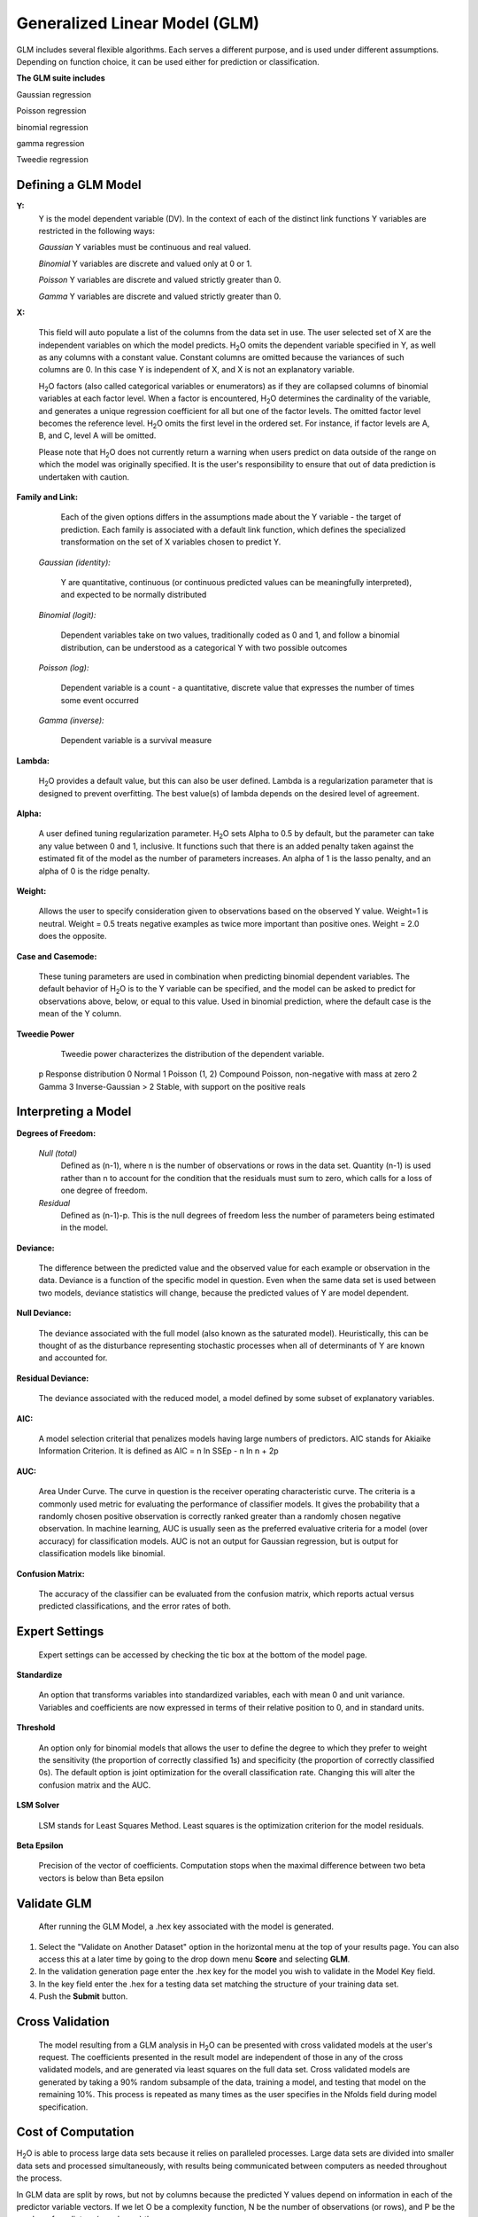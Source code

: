 
Generalized Linear Model (GLM)
------------------------------

GLM includes several flexible algorithms. Each serves a 
different purpose, and is used under different assumptions.
Depending on function choice, it can be used either for 
prediction or classification.
 

**The GLM suite includes**

Gaussian regression
  
Poisson regression
  
binomial regression
  
gamma regression
  
Tweedie regression

  
  
Defining a GLM Model
""""""""""""""""""""

**Y:**
  Y is the model dependent variable (DV). In the context of each of
  the distinct link   functions Y variables are restricted in the
  following ways:

  *Gaussian* 
  Y variables must be continuous and real valued.

  *Binomial*
  Y variables are discrete and valued only at 0 or 1. 

  *Poisson*
  Y variables are discrete and valued strictly greater than 0. 

  *Gamma*
  Y variables are discrete and valued strictly greater than 0.
    
  
	
**X:** 
     
     This field will auto populate a list of the columns from the data
     set in use. The user selected set of X are the independent 
     variables on which the model predicts. H\ :sub:`2`\ O omits the dependent
     variable specified in Y, as well as any columns with a
     constant value. Constant columns are omitted because the variances
     of such columns are 0. In this case Y is independent of X, and X
     is not an explanatory variable.
   
     H\ :sub:`2`\ O factors (also called categorical variables or enumerators) as
     if they are collapsed columns of binomial variables at each
     factor level. When a factor is encountered, H\ :sub:`2`\ O determines the
     cardinality of the variable, and generates a unique regression
     coefficient for all but one of the factor levels. The omitted
     factor level becomes the reference level. H\ :sub:`2`\ O omits the first
     level in the ordered set. For instance, if factor levels are A, 
     B, and C, level A will be omitted. 

     Please note that H\ :sub:`2`\ O does not currently return a warning when
     users predict on data outside of the range on which the model was
     originally specified. It is the user's responsibility to ensure
     that out of data prediction is undertaken with caution.  
  

**Family and Link:**  
   
     Each of the given options differs in the
     assumptions made about the Y variable - the target of
     prediction. Each family is associated with a default link function,
     which defines the specialized transformation on the set of X
     variables chosen to  predict Y. 	

  *Gaussian (identity):* 
     
     Y are quantitative, continuous (or continuous
     predicted values can be meaningfully interpreted), and expected to
     be normally distributed 

  *Binomial (logit):* 

     Dependent variables take on two values,
     traditionally coded as 0 and 1, and follow a binomial distribution,
     can be understood as a categorical Y with two possible outcomes

  *Poisson (log):* 

     Dependent variable is a count - a quantitative,
     discrete value that expresses the number of times some event 
     occurred

  *Gamma (inverse):* 

     Dependent variable is a survival measure

**Lambda:**

      H\ :sub:`2`\ O provides a default value, but this can also be user
      defined. Lambda is a regularization parameter that is designed to
      prevent overfitting. The best value(s) of lambda depends on the
      desired level of agreement. 

**Alpha:**

      A user defined tuning regularization parameter.  H\ :sub:`2`\ O sets Alpha
      to 0.5 by default, but the parameter can take any value between
      0 and 1, inclusive. It functions such that there is an added
      penalty taken against the estimated fit of the model as the
      number of parameters increases. An alpha of 1 is the lasso
      penalty, and an alpha of 0 is the ridge penalty.
 
**Weight:**

      Allows the user to specify consideration given to
      observations based on the observed Y value. Weight=1 is
      neutral. Weight = 0.5 treats negative examples as twice more
      important than positive ones. Weight = 2.0 does the opposite.

**Case and Casemode:**

      These tuning parameters are used in combination when predicting
      binomial dependent variables. The default behavior of H\ :sub:`2`\ O is to 
      the Y variable can be specified, and the model can be asked to
      predict for observations above, below, or equal to this value. 
      Used in binomial prediction, where the default case is the mean of
      the Y column. 

**Tweedie Power** 
      
      Tweedie power characterizes the distribution of the dependent variable.

    p	        Response distribution
    0	        Normal
    1	        Poisson
    (1, 2)	Compound Poisson, non-negative with mass at zero
    2	        Gamma
    3	        Inverse-Gaussian
    > 2	        Stable, with support on the positive reals





Interpreting a Model
""""""""""""""""""""

**Degrees of Freedom:**

   *Null (total)* 
    Defined as (n-1), where n is the number of observations or rows
    in the data set. Quantity (n-1) is used rather than n to account
    for the condition that the residuals must sum to zero, which
    calls for a loss of one degree of freedom. 

   *Residual*  
    Defined as  (n-1)-p. This is the null degrees of freedom less the 
    number of parameters being estimated in the model. 

**Deviance:**

     The difference between the predicted value and the observed value 
     for each example or observation in the data. Deviance is
     a function of the specific model in question. Even when the same
     data set is used between two models, deviance statistics will
     change, because the predicted values of Y are model dependent. 
	
**Null Deviance:** 

     The deviance associated with the full model (also known as the
     saturated model). Heuristically, this can be thought of as the
     disturbance representing stochastic processes when all of
     determinants of Y are known and accounted for. 
 
**Residual Deviance:** 

      The deviance associated with the reduced model, a model defined
      by some subset of explanatory variables.   

**AIC:** 

     A model selection criterial that penalizes models having large
     numbers of predictors. AIC stands for Akiaike Information
     Criterion. It is defined as AIC = n ln SSEp - n ln n + 2p

**AUC:** 
 
     Area Under Curve. The curve in question is the
     receiver operating characteristic curve. The criteria is a 
     commonly  used metric for evaluating the performance of
     classifier models. It  gives the probability that a randomly
     chosen positive observation is correctly ranked greater than a
     randomly chosen negative observation. In machine learning, AUC is
     usually seen as the preferred evaluative criteria for a model
     (over accuracy) for classification models. AUC is not an output
     for Gaussian regression, but is output for classification models
     like binomial. 

**Confusion Matrix:** 

     The accuracy of the classifier can be evaluated
     from the confusion matrix, which reports actual versus predicted
     classifications, and the error rates of both.

Expert Settings
"""""""""""""""      
  Expert settings can be accessed by checking the tic box at the
  bottom of the model page. 

**Standardize** 

     An option that transforms variables into
     standardized variables, each with mean 0 and unit
     variance. Variables and coefficients are now expressed in terms
     of their relative position to 0, and in standard units. 

**Threshold** 

     An option only for binomial models that allows the user
     to define the degree to which they prefer to weight the
     sensitivity (the proportion of correctly classified 1s) and
     specificity (the proportion of correctly classified 0s). The
     default option is joint optimization for the overall
     classification rate. Changing this will alter the confusion
     matrix and the AUC.
 
**LSM Solver** 

     LSM stands for Least Squares Method. Least squares is
     the optimization criterion for the model residuals.

 
**Beta Epsilon** 

     Precision of the vector of coefficients. Computation
     stops when the maximal difference between two beta vectors is
     below than Beta epsilon

Validate GLM 
"""""""""""""

  After running the GLM Model, a .hex key associated with the model is
  generated.

#.  Select the "Validate on Another Dataset" option in the horizontal
    menu at the top of your results page. You can also access this at
    a later time by going to the drop down menu **Score** and
    selecting **GLM**.


#.  In the validation generation page enter the .hex key for the model
    you wish to validate in the Model Key field.

#.  In the key field enter the .hex for a testing data set matching
    the structure of your training data set. 

#.  Push the **Submit** button. 


Cross Validation
""""""""""""""""

     The model resulting from a GLM analysis in H\ :sub:`2`\ O can be
     presented with cross validated models at the user's request. The
     coefficients presented in the result model are independent of
     those in  any of the cross validated models, and are generated
     via least squares on the full data set. Cross validated models
     are generated by taking a 90% random subsample of the data,
     training a model, and testing that model on the remaining
     10%. This process is repeated as many times as the  user
     specifies in the Nfolds field during model specification. 


Cost of Computation
"""""""""""""""""""

H\ :sub:`2`\ O is able to process large data sets because it relies on
paralleled processes. Large data sets are divided into smaller
data sets and processed simultaneously, with results being
communicated between computers as needed throughout the process. 

In GLM data are split by rows, but not by columns because the
predicted Y values depend on information in each of the predictor
variable vectors. If we let O be a complexity function, N be the
number of observations (or rows), and P be the number of
predictors (or columns) then 

.. math::

   Runtime\propto p^3+\frac{(N*p^2)}{CPUs}

Distribution reduces the time it takes an algorithm to process
because it decreases N.
 

Relative to P, the larger that (N/CPUs) becomes, the more trivial
p becomes to the overall computational cost. However, when p is
greater than (N/CPUs), O is dominated by p.

.. math::

   Complexity = O(p^3 + N*p^2) 

GLM Algorithm
"""""""""""""

Following the definitive text by P. McCullagh and J.A. Nelder (1989)
on the generalization of linear models to non-linear distributions of
the response variable Y, H\ :sub:`2`\ O fits GLM models based on the maximum 
likelihood estimation via iteratively reweighed least squares. 

Let :math:`y_{1},…,y_{n}` be n observations of the independent, random
response variable :math:`Y_{i}`

Assume that the observations are distributed according to a function
from the exponential family and have a probability density function of
the form:

:math:`f(y_{i})=exp[\frac{y_{i}\theta_{i} - b(\theta_{i})}{a_{i}(\phi)} + c(y_{i}; \phi)]`

:math:`where\: \theta \:and \: \phi \:are \: location \: and \: scale\: parameters,`
:math:`and \: a_{i}(\phi), \:b_{i}(\theta_{i}),\: c_{i}(y_{i}; \phi)\:are\:known\:functions.`

:math:`a_{i}\:is\:of\:the\: form: \:a_{i}=\frac{\phi}{p_{i}}; p_{i}\: is\: a\: known\: prior\: weight.`

When :math:`Y` has a pdf from the exponential family: 

:math:`E(Y_{i})=\mu_{i}=b^{\prime}`
:math:`var(Y_{i})=\sigma_{i}^2=b^{\prime\prime}(\theta_{i})a_{i}(\phi)`

Let :math:`g(\mu_{i})=\eta_{i}` be a monotonic, differentiable
transformation of the expected value of :math:`y_{i}`. The function
:math:`\eta_{i}` is the link function and follows a linear model.
:math:`g(\mu_{i})=\eta_{i}=\vec{x_{i}^{\prime}}\beta`

When inverted: 
:math:`\mu=g^{-1}(\vec{x_{i}^{\prime}}\beta)`


**Maximum Likelihood Estimation**

Suppose some initial rough estimate of the parameters :math:`\hat{\beta}`.
Use the estimate to generate fitted values: 
:math:`\mu_{i}=g^{-1}(\hat{\eta_{i}})`

Let :math:`z` be a working dependent variable such that 
:math:`z_{i}=\hat{\eta_{i}}+(y_{i}-\hat{\mu_{i}})\frac{d\eta_{i}}{d\mu_{i}}`

where :math:`\frac{d\eta_{i}}{d\mu_{i}}` is the derivative of the link
function evaluated at the trial estimate. 

Calculate the iterative weights:
:math:`w_{i}=\frac{p_{i}}{[b^{\prime\prime}(\theta_{i})\frac{d\eta_{i}}{d\mu_{i}}^{2}]}`

Where :math:`b^{\prime\prime}` is the second derivative of
:math:`b(\theta_{i})` evaluated at the trial estimate. 


Assume :math:`a_{i}(\phi)` is of the form
:math:`\frac{\phi}{p_{i}}`. The weight :math:`w_{i}` is inversely
proportional to the variance of the working dependent variable
:math:`z_{i}` for current parameter estimates and proportionality 
factor :math:`\phi`.

Regress :math:`z_{i}` on the predictors :math:`x_{i}` using the
weights :math:`w_{i}` to obtain new estimates of :math:`\beta`. 
:math:`\hat{\beta}=(\vec{X}^{\prime}\vec{W}\vec{X})^{-1}\vec{X}^{\prime}\vec{W}\vec{z}`
Where :math:`\vec{X}` is the model matrix, :math:`\vec{W}` is a
diagonal matrix of :math:`w_{i}`, and :math:`\vec{z}` is a vector of
the working response variable :math:`z_{i}`.

This process is repeated until the estimates :math:`\hat{\beta}` change by less than a specified amount. 

 

References
""""""""""

Breslow, N E. "Generalized Linear Models: Checking Assumptions and
Strengthening Conclusions." Statistica Applicata 8 (1996): 23-41.

Frome, E L. "The Analysis of Rates Using Poisson Regression Models." 
Biometrics (1983): 665-674.
http://www.csm.ornl.gov/~frome/BE/FP/FromeBiometrics83.pdf

Goldberger, Arthur S. "Best Linear Unbiased Prediction in the
Generalized Linear Regression Model." Journal of the American
Statistical Association 57.298 (1962): 369-375.
http://people.umass.edu/~bioep740/yr2009/topics/goldberger-jasa1962-369.pdf

Guisan, Antoine, Thomas C Edwards Jr, and Trevor Hastie. "Generalized
Linear and Generalized Additive Models in Studies of Species
Distributions: Setting the Scene." Ecological modeling
157.2 (2002): 89-100. 
http://www.stanford.edu/~hastie/Papers/GuisanEtAl_EcolModel-2003.pdf

Nelder, John A, and Robert WM Wedderburn. "Generalized Linear Models."
Journal of the Royal Statistical Society. Series A (General) (1972): 370-384.
http://biecek.pl/MIMUW/uploads/Nelder_GLM.pdf

Pearce, Jennie, and Simon Ferrier. "Evaluating the Predictive
Performance of Habitat Models Developed Using Logistic Regression."
Ecological modeling 133.3 (2000): 225-245.
http://www.whoi.edu/cms/files/Ecological_Modelling_2000_Pearce_53557.pdf

Press, S James, and Sandra Wilson. "Choosing Between Logistic
Regression and Discriminant Analysis." Journal of the American
Statistical Association 73.364 (April, 2012): 699–705.
http://www.statpt.com/logistic/press_1978.pdf

Snee, Ronald D. "Validation of Regression Models: Methods and
Examples." Technometrics 19.4 (1977): 415-428.


 
  

	


